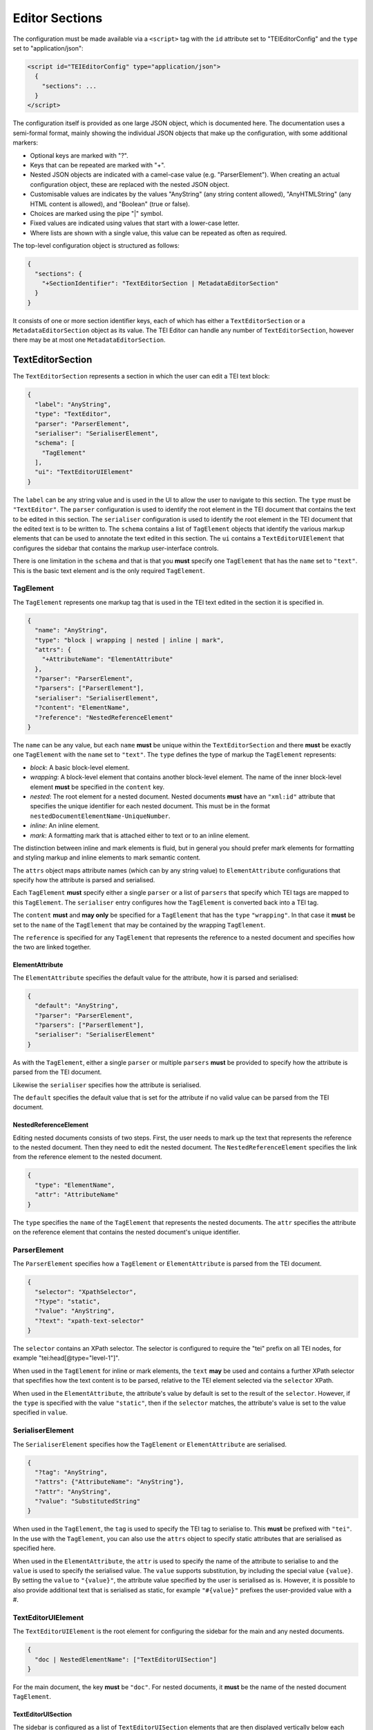 Editor Sections
===============

The configuration must be made available via a ``<script>`` tag with the ``id`` attribute set to "TEIEditorConfig" and
the ``type`` set to "application/json":

.. sourcecode:: html

  <script id="TEIEditorConfig" type="application/json">
    {
      "sections": ...
    }
  </script>

The configuration itself is provided as one large JSON object, which is documented here. The documentation uses a
semi-formal format, mainly showing the individual JSON objects that make up the configuration, with some additional
markers:

* Optional keys are marked with "?".
* Keys that can be repeated are marked with "+".
* Nested JSON objects are indicated with a camel-case value (e.g. "ParserElement"). When creating an actual
  configuration object, these are replaced with the nested JSON object.
* Customisable values are indicates by the values "AnyString" (any string content allowed), "AnyHTMLString" (any HTML
  content is allowed), and "Boolean" (true or false).
* Choices are marked using the pipe "|" symbol.
* Fixed values are indicated using values that start with a lower-case letter.
* Where lists are shown with a single value, this value can be repeated as often as required.

The top-level configuration object is structured as follows:

.. sourcecode:: json

  {
    "sections": {
      "+SectionIdentifier": "TextEditorSection | MetadataEditorSection"
    }
  }

It consists of one or more section identifier keys, each of which has either a ``TextEditorSection`` or a
``MetadataEditorSection`` object as its value. The TEI Editor can handle any number of ``TextEditorSection``, however
there may be at most one ``MetadataEditorSection``.

TextEditorSection
-----------------

The ``TextEditorSection`` represents a section in which the user can edit a TEI text block:

.. sourcecode:: json

  {
    "label": "AnyString",
    "type": "TextEditor",
    "parser": "ParserElement",
    "serialiser": "SerialiserElement",
    "schema": [
      "TagElement"
    ],
    "ui": "TextEditorUIElement"
  }

The ``label`` can be any string value and is used in the UI to allow the user to navigate to this section. The ``type``
must be ``"TextEditor"``. The ``parser`` configuration is used to identify the root element in the TEI document that
contains the text to be edited in this section. The ``serialiser`` configuration is used to identify the root element
in the TEI document that the edited text is to be written to. The ``schema`` contains a list of ``TagElement`` objects
that identify the various markup elements that can be used to annotate the text edited in this section. The ``ui``
contains a ``TextEditorUIElement`` that configures the sidebar that contains the markup user-interface controls.

There is one limitation in the ``schema`` and that is that you **must** specify one ``TagElement`` that has the
``name`` set to ``"text"``. This is the basic text element and is the only required ``TagElement``.

TagElement
++++++++++

The ``TagElement`` represents one markup tag that is used in the TEI text edited in the section it is specified in.

.. sourcecode:: json

  {
    "name": "AnyString",
    "type": "block | wrapping | nested | inline | mark",
    "attrs": {
      "+AttributeName": "ElementAttribute"
    },
    "?parser": "ParserElement",
    "?parsers": ["ParserElement"],
    "serialiser": "SerialiserElement",
    "?content": "ElementName",
    "?reference": "NestedReferenceElement"
  }

The ``name`` can be any value, but each ``name`` **must** be unique within the ``TextEditorSection`` and there **must**
be exactly one ``TagElement`` with the ``name`` set to ``"text"``. The ``type`` defines the type of markup the
``TagElement`` represents:

* *block*: A basic block-level element.
* *wrapping*: A block-level element that contains another block-level element. The name of the inner block-level
  element **must** be specified in the ``content`` key.
* *nested*: The root element for a nested document. Nested documents **must** have an ``"xml:id"`` attribute that
  specifies the unique identifier for each nested document. This must be in the format
  ``nestedDocumentElementName-UniqueNumber``.
* *inline*: An inline element.
* *mark*: A formatting mark that is attached either to text or to an inline element.

The distinction between inline and mark elements is fluid, but in general you should prefer mark elements for formatting
and styling markup and inline elements to mark semantic content.

The ``attrs`` object maps attribute names (which can by any string value) to ``ElementAttribute`` configurations that
specify how the attribute is parsed and serialised.

Each ``TagElement`` **must** specify either a single ``parser`` or a list of ``parsers`` that specify which TEI tags
are mapped to this ``TagElement``. The ``serialiser`` entry configures how the ``TagElement`` is converted back into
a TEI tag.

The ``content`` **must** and **may only** be specified for a ``TagElement`` that has the ``type`` ``"wrapping"``. In
that case it **must** be set to the ``name`` of the ``TagElement`` that may be contained by the wrapping ``TagElement``.

The ``reference`` is specified for any ``TagElement`` that represents the reference to a nested document and specifies
how the two are linked together.

ElementAttribute
****************

The ``ElementAttribute`` specifies the default value for the attribute, how it is parsed and serialised:

.. sourcecode:: json

  {
    "default": "AnyString",
    "?parser": "ParserElement",
    "?parsers": ["ParserElement"],
    "serialiser": "SerialiserElement"
  }

As with the ``TagElement``, either a single ``parser`` or multiple ``parsers`` **must** be provided to specify how the
attribute is parsed from the TEI document.

Likewise the ``serialiser`` specifies how the attribute is serialised.

The ``default`` specifies the default value that is set for the attribute if no valid value can be parsed from the TEI
document.

NestedReferenceElement
**********************

Editing nested documents consists of two steps. First, the user needs to mark up the text that represents the reference
to the nested document. Then they need to edit the nested document. The ``NestedReferenceElement`` specifies the link
from the reference element to the nested document.

.. sourcecode:: json

  {
    "type": "ElementName",
    "attr": "AttributeName"
  }

The ``type`` specifies the ``name`` of the ``TagElement`` that represents the nested documents. The ``attr`` specifies
the attribute on the reference element that contains the nested document's unique identifier.

ParserElement
+++++++++++++

The ``ParserElement`` specifies how a ``TagElement`` or ``ElementAttribute`` is parsed from the TEI document.

.. sourcecode:: json

  {
    "selector": "XpathSelector",
    "?type": "static",
    "?value": "AnyString",
    "?text": "xpath-text-selector"
  }

The ``selector`` contains an XPath selector. The selector is configured to require the "tei" prefix on all TEI nodes,
for example "tei:head[@type=\"level-1\"]".

When used in the ``TagElement`` for inline or mark elements, the ``text`` **may** be used and contains a further XPath
selector that specfifies how the text content is to be parsed, relative to the TEI element selected via the ``selector``
XPath.

When used in the ``ElementAttribute``, the attribute's value by default is set to the result of the ``selector``.
However, if the ``type`` is specified with the value ``"static"``, then if the ``selector`` matches, the attribute's
value is set to the value specified in ``value``.

SerialiserElement
+++++++++++++++++

The ``SerialiserElement`` specifies how the ``TagElement`` or ``ElementAttribute`` are serialised.

.. sourcecode:: json

  {
    "?tag": "AnyString",
    "?attrs": {"AttributeName": "AnyString"},
    "?attr": "AnyString",
    "?value": "SubstitutedString"
  }

When used in the ``TagElement``, the ``tag`` is used to specify the TEI tag to serialise to. This **must** be prefixed
with ``"tei"``. In the use with the ``TagElement``, you can also use the ``attrs`` object to specify static attributes
that are serialised as specified here.

When used in the ``ElementAttribute``, the ``attr`` is used to specify the name of the attribute to serialise to and
the ``value`` is used to specify the serialised value. The ``value`` supports substitution, by including the special
value ``{value}``. By setting the ``value`` to ``"{value}"``, the attribute value specified by the user is serialised
as is. However, it is possible to also provide additional text that is serialised as static, for example ``"#{value}"``
prefixes the user-provided value with a #.

TextEditorUIElement
+++++++++++++++++++

The ``TextEditorUIElement`` is the root element for configuring the sidebar for the main and any nested documents.

.. sourcecode:: json

  {
    "doc | NestedElementName": ["TextEditorUISection"]
  }

For the main document, the key **must** be ``"doc"``. For nested documents, it **must** be the name of the nested
document ``TagElement``.

TextEditorUISection
*******************

The sidebar is configured as a list of ``TextEditorUISection`` elements that are then displayed vertically below each
other in the editor.

.. sourcecode:: json

  {
    "label": "AnyString",
    "entities": ["TextEditorUIBlock"],
    "?condition": "TextEditorUICondition"
  }

The ``label`` is displayed as the section heading. Each ``TextEditorUIBlock`` specified in the ``entities`` is then
shown in the specified order below the ``label``.

By default a ``TextEditorSection`` is always shown to the user. However, if the ``condition`` is specified, then this
changes and the default is that the ``TextEditorSection`` is hidden and only if the ``TextEditorUICondition`` holds,
is the ``TextEditorSection`` shown.

TextEditorUIBlock
*****************

The ``TextEditorUIBlock`` configures either a vertical list of input elements or a horizontal menubar.

.. sourcecode:: json

  {
    "?type": "menubar | list"
    "entities": ["TextEditorUIEntity"]
  }

The ``type`` **must** either be ``"menubar"`` or ``"list"``. Generally ``"list"`` is only used if you need to have
a text input element that needs a label.

The individual UI elements are configured via ``TextEditorUIEntity`` entries in the ``entities``.

TextEditorUIEntity
******************

The ``TextEditorUIEntity`` configures a single element that modifies the document.

.. sourcecode:: json

  {
    "type": "setNodeType | toggleMark | selectNodeAttr | setNodeAttrString | setNodeAttrValue | selectMarkAttr | editNestedDoc | linkNestedDoc | closeNested"
    "label": "AnyHTMLString",
    "nodeType": "ElementName",
    "?ariaLabel": "AnyString",
    "?attr": "AttributeName",
    "?value": "AnyString",
    "?values": ["ValueLabelPair"],
    "?targetNodeType": "NestedElementName",
    "min?": "AnyNumber";
    "max?": "AnyNumber";
    "step?": "AnyNumber";
  }

The ``type`` configures the type of user-interface element to show and **must** be one of the following:

* *setNodeType*: Set the type of the current text block to the given ``nodeType``. If it is a ``block`` ``TagElement``
  then this sets the type for the complete block. If it is an ``inline`` ``TagElement``, then it is changed for the
  selection. In this case if the ``TagElement`` is already set, then it is removed. If it is a ``wrapping``
  ``TagElement``, then the current text block is set to the content ``TagElement`` and then wrapped in the wrapping
  ``TagElement``.
* *toggleMark*: Toggles the ``mark`` ``TagElement`` on or off.
* *selectNodeAttr*: Allows the user to select the ``TagElement`` attribute from a drop-down list. The attribute is
  specified via the ``attr`` and the potential values to select from via ``values``.
* *setNodeAttrString*: Allows the user to enter the ``TagElement`` attribute's value into a single-line text input. The
  attribute is specified via ``attr``.
* *setNodeAttrValue*: Allows the user to set a fixed ``TagElement`` attribute value by clicking on a button. The
  attribute is specified via ``attr`` and the value to set via ``value``.
* *selectMarkAttr*: Select a ``mark`` ``TagElement`` attribute value from a drop-down list. The attribute is specified
  via the ``attr`` and the potential values to select from via ``values``.
* *editNestedDoc*: Edit the nested document linked to the current ``inline`` ``TagElement``. The attribute that contains
  the unique identifier of the nested document to edit is specified via ``attr``, the type of nested document is
  specified via the ``targetNodeType``.
* *linkNestedDoc*: Select the linked nested document for the current ``inline`` ``TagElement`` from a drop-down list.
  The attribute that the unique identifier will be set in is specified via ``attr``. The type of nested document to
  link is specified via the ``targetNodeType``.
* *closeNested*: Closes the nested document editor.

The ``label`` is the label shown to the user and can by any HTML content. By providing HTML content, images can be
used as the label. If using an image for the ``label``, then you **must** provide an ``ariaLabel`` text for
accessibility reasons.

ValueLabelPair
**************

The ``ValueLabelPair`` is used to specify an entry for a drop-down list.

.. sourcecode:: json

  {
    "value": "AnyString",
    "label": "AnyString"
  }

The ``value`` is what is stored in the attribute, while the ``label`` is shown to the user.

TextEditorUICondition
*********************

The ``TextEditorUICondition`` is used to specify a condition under which a specific ``TextEditorUISection`` is
displayed.

.. sourcecode:: json

  {
    "type": "isActive",
    "activeType": "ElementName"
  }

The ``type`` attribute specifies the type of condition to check. Currently only a single type of condition is
implemented. ``"isActive"`` checks whether the ``TagElement`` set in the ``activeType`` is currently active.

MetadataEditorSection
---------------------

The ``MetadataEditorSection`` configures the metadata editor. Unlike the ``TextEditorSection``, of which there can be
multiple, there **must** only be one ``MetadataEditorSection``.

.. sourcecode:: json

  {
    "label": "AnyString",
    "type": "MetadataEditor",
    "schema": ["MetadataEditorElement"],
    "ui": ["MetadataEditorUISection"]
  }

The ``label`` can be any string value and is used in the UI to allow the user to navigate to this section. The ``type``
must be ``"MetadataEditor"``. The ``schema`` specifies how the metadata is parsed from and serialised to the TEI
document. The ``ui`` specifies how the metadata is displayed to the user.

MetadataEditorElement
+++++++++++++++++++++

The ``MetadataEditorElement`` is used to convert the TEI header into a tree-structure that is then edited via the
UI.

.. sourcecode:: json

  {
    "tag": "AnyString",
    "?children": ["MetadataEditorElement"],
    "?text": "DottedPath",
    "?multiple": "Boolean",
    "?attrs": {
      "AttributeName": "DottedPath"
    }
  }

The ``tag`` specifies the TEI tag that this ``MetadataEditorElement`` matches. If it matches, then if any ``children``
are specified, the matching is applied recursively.

If a ``text`` is specified and if the matched TEI tag has text content, then the text content is placed into the tree
structure at the location specified via the dotted path. If any attributes of the matched TEI element are to be set in
the tree, then these are specified in the ``attrs`` and if the attribute with the given ``AttributeName`` is set on
the TEI element, then that value is set in the tree at the position specified via the dotted path.

MetadataEditorUISection
+++++++++++++++++++++++

The ``MetadataEditorUISection`` is used to visually separate sections of the metadata to edit.

.. sourcecode:: json

  {
    "label": "AnyString",
    "entries": ["MetadataEditorUIElement"]
  }

The ``label`` is used as the heading that is displayed to the user. The ``entries`` define the editable UI elements.

MetadataEditorUIElement
***********************

The ``MetadataEditorUIElement`` is used to create the actual interface for editing the metadata.

.. sourcecode:: json

  {
    "type": "single-text | multi-field | multi-row",
    "label": "AnyString",
    "path": "DottedPath",
    "?entries": ["MetadataEditorUIElement"]
  }

The ``type`` specifies the type of editing interface and **must** be one of ``"single-text"``, ``"multi-field"``, or
``"multi-row"``. The ``label`` is used to label the input element. The ``path`` is a dotted path that specifies the
location in the tree of the metadata to edit. The optional ``entries`` allow nesting ``MetadataEditorUIElement`` to
enable editing complex metadata structures.

If the ``type`` is ``"single-text"``, then a simple text-input box is shown to the user. If the ``type`` is
``multi-row``, then the ``entries`` **must** be specified and define the ``MetadataEditorUIElement``\ s that make up
one row. If the ``type`` is ``multi-field`` then the ``entries`` **must** be specified and define the
``MetadataEditorUIElement``\ s that conceptually belong together.

In general the ``multi-field`` ``MetadataEditorUIElement`` are contained within ``multi-row``
``MetadataEditorUIElement``\ s.

The full path for accessing the metadata from the tree structure is calculated by concatenating all the ``path``
values for the nested ``MetadataEditorUIElement``\ s.
